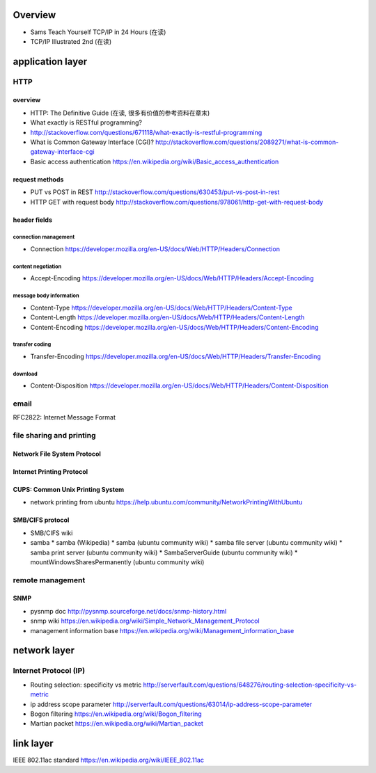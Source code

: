 Overview
========
- Sams Teach Yourself TCP/IP in 24 Hours (在读)
- TCP/IP Illustrated 2nd (在读)

application layer
=================

HTTP
----

overview
~~~~~~~~
- HTTP: The Definitive Guide (在读, 很多有价值的参考资料在章末)
- What exactly is RESTful programming?
- http://stackoverflow.com/questions/671118/what-exactly-is-restful-programming
- What is Common Gateway Interface (CGI)?
  http://stackoverflow.com/questions/2089271/what-is-common-gateway-interface-cgi
- Basic access authentication
  https://en.wikipedia.org/wiki/Basic_access_authentication

request methods
~~~~~~~~~~~~~~~
- PUT vs POST in REST
  http://stackoverflow.com/questions/630453/put-vs-post-in-rest
- HTTP GET with request body
  http://stackoverflow.com/questions/978061/http-get-with-request-body

header fields
~~~~~~~~~~~~~

connection management
.....................
- Connection
  https://developer.mozilla.org/en-US/docs/Web/HTTP/Headers/Connection

content negotiation
...................
- Accept-Encoding
  https://developer.mozilla.org/en-US/docs/Web/HTTP/Headers/Accept-Encoding

message body information
........................
- Content-Type
  https://developer.mozilla.org/en-US/docs/Web/HTTP/Headers/Content-Type

- Content-Length
  https://developer.mozilla.org/en-US/docs/Web/HTTP/Headers/Content-Length

- Content-Encoding
  https://developer.mozilla.org/en-US/docs/Web/HTTP/Headers/Content-Encoding

transfer coding
...............
- Transfer-Encoding
  https://developer.mozilla.org/en-US/docs/Web/HTTP/Headers/Transfer-Encoding

download
........
- Content-Disposition
  https://developer.mozilla.org/en-US/docs/Web/HTTP/Headers/Content-Disposition

email
-----
RFC2822: Internet Message Format

file sharing and printing
-------------------------

Network File System Protocol
~~~~~~~~~~~~~~~~~~~~~~~~~~~~

Internet Printing Protocol
~~~~~~~~~~~~~~~~~~~~~~~~~~

CUPS: Common Unix Printing System
~~~~~~~~~~~~~~~~~~~~~~~~~~~~~~~~~
- network printing from ubuntu
  https://help.ubuntu.com/community/NetworkPrintingWithUbuntu

SMB/CIFS protocol
~~~~~~~~~~~~~~~~~
- SMB/CIFS wiki
- samba
  * samba (Wikipedia)
  * samba (ubuntu community wiki)
  * samba file server (ubuntu community wiki)
  * samba print server (ubuntu community wiki)
  * SambaServerGuide (ubuntu community wiki)
  * mountWindowsSharesPermanently (ubuntu community wiki)

remote management
-----------------
SNMP
~~~~
- pysnmp doc
  http://pysnmp.sourceforge.net/docs/snmp-history.html
- snmp wiki
  https://en.wikipedia.org/wiki/Simple_Network_Management_Protocol
- management information base
  https://en.wikipedia.org/wiki/Management_information_base

network layer
=============
Internet Protocol (IP)
----------------------
- Routing selection: specificity vs metric
  http://serverfault.com/questions/648276/routing-selection-specificity-vs-metric
- ip address scope parameter
  http://serverfault.com/questions/63014/ip-address-scope-parameter
- Bogon filtering
  https://en.wikipedia.org/wiki/Bogon_filtering
- Martian packet
  https://en.wikipedia.org/wiki/Martian_packet

link layer
==========
IEEE 802.11ac standard
https://en.wikipedia.org/wiki/IEEE_802.11ac
